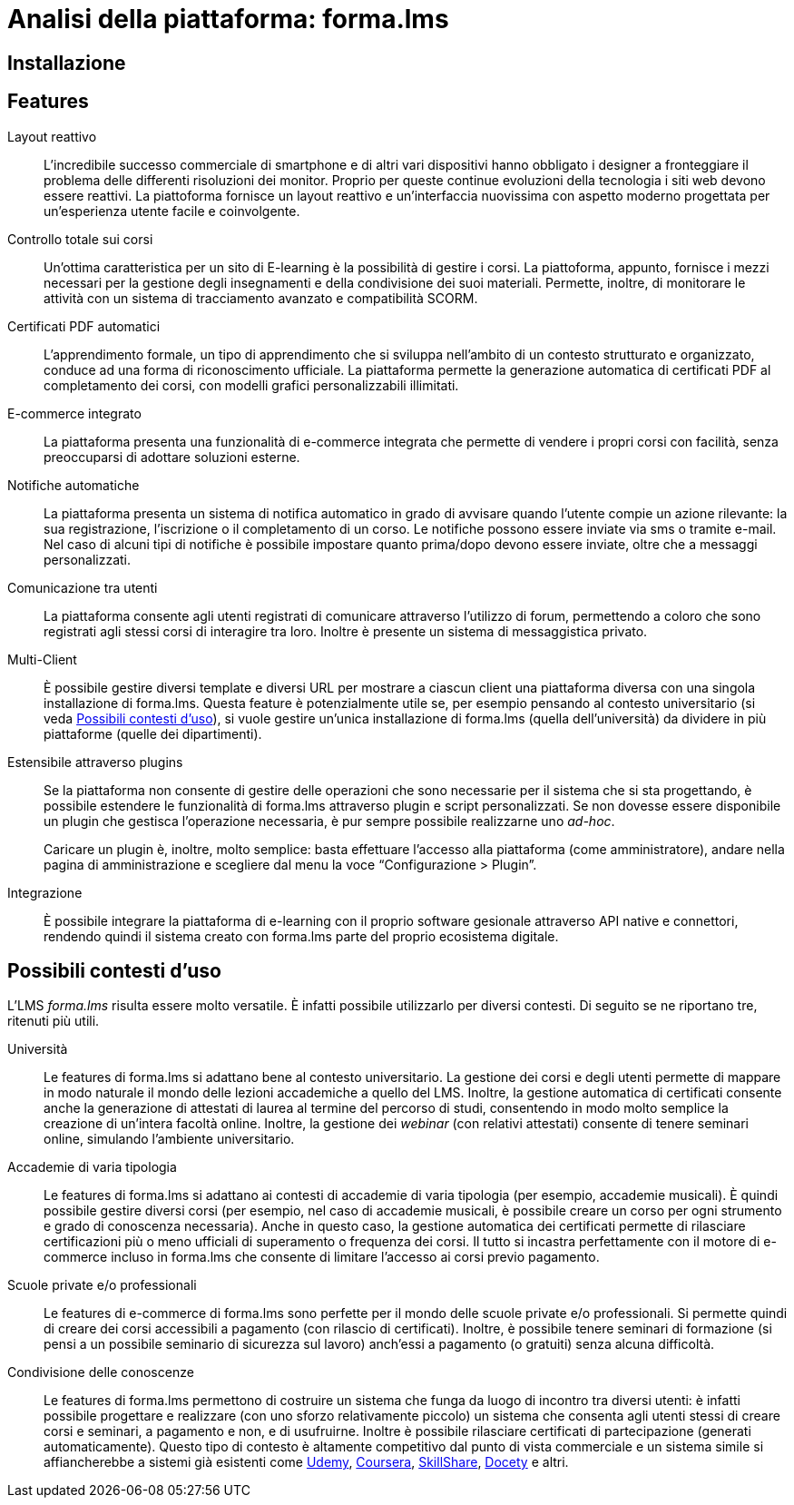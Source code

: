 = Analisi della piattaforma: forma.lms

== Installazione

== Features

Layout reattivo:: L'incredibile successo commerciale di smartphone e di altri
vari dispositivi hanno obbligato i designer a fronteggiare il problema delle
differenti risoluzioni dei monitor. Proprio per queste continue evoluzioni della
tecnologia i siti web devono essere reattivi. La piattoforma fornisce un layout
reattivo e un'interfaccia nuovissima con aspetto moderno progettata per
un'esperienza utente facile e coinvolgente.

Controllo totale sui corsi:: Un'ottima caratteristica per un sito di E-learning
è la possibilità di gestire i corsi. La piattoforma, appunto, fornisce i mezzi
necessari per la gestione degli insegnamenti e della condivisione dei suoi
materiali. Permette, inoltre, di monitorare le attività con un sistema di
tracciamento avanzato e compatibilità SCORM.

Certificati PDF automatici:: L'apprendimento formale, un tipo di apprendimento
che si sviluppa nell’ambito di un contesto strutturato e organizzato, conduce ad
una forma di riconoscimento ufficiale. La piattaforma permette la generazione
automatica di certificati PDF al completamento dei corsi, con modelli grafici
personalizzabili illimitati.

E-commerce integrato:: La piattaforma presenta una funzionalità di e-commerce
integrata che permette di vendere i propri corsi con facilità, senza
preoccuparsi di adottare soluzioni esterne. 

Notifiche automatiche:: La piattaforma presenta un sistema di notifica
automatico in grado di avvisare quando l'utente compie un azione rilevante: la
sua registrazione, l'iscrizione o il completamento di un corso. Le notifiche
possono essere inviate via sms o tramite e-mail. Nel caso di alcuni tipi di
notifiche è possibile impostare quanto prima/dopo devono essere inviate, oltre
che a messaggi personalizzati.

Comunicazione tra utenti:: La piattaforma consente agli utenti registrati di
comunicare attraverso l'utilizzo di forum, permettendo a coloro che sono
registrati agli stessi corsi di interagire tra loro. Inoltre è presente un
sistema di messaggistica privato.

Multi-Client:: È possibile gestire diversi template e diversi URL per mostrare a
ciascun client una piattaforma diversa con una singola installazione di
forma.lms. Questa feature è potenzialmente utile se, per esempio pensando al
contesto universitario (si veda <<formalms-possibili-contesti-duso>>), si vuole
gestire un'unica installazione di forma.lms (quella dell'università) da dividere
in più piattaforme (quelle dei dipartimenti). 
 
Estensibile attraverso plugins:: Se la piattaforma non consente di gestire delle
operazioni che sono necessarie per il sistema che si sta progettando, è
possibile estendere le funzionalità di forma.lms attraverso plugin e script
personalizzati. Se non dovesse essere disponibile un plugin che gestisca
l'operazione necessaria, è pur sempre possibile realizzarne uno _ad-hoc_.
+
Caricare un plugin è, inoltre, molto semplice: basta effettuare l'accesso alla
piattaforma (come amministratore), andare nella pagina di amministrazione e
scegliere dal menu la voce "`Configurazione > Plugin`".

Integrazione:: È possibile integrare la piattaforma di e-learning con il proprio
software gesionale attraverso API native e connettori, rendendo quindi il
sistema creato con forma.lms parte del proprio ecosistema digitale.

[#formalms-possibili-contesti-duso]
== Possibili contesti d'uso

L'LMS _forma.lms_ risulta essere molto versatile. È infatti possibile utilizzarlo
per diversi contesti. Di seguito se ne riportano tre, ritenuti più utili.

Università:: Le features di forma.lms si adattano bene al contesto universitario.
La gestione dei corsi e degli utenti permette di mappare in modo naturale il
mondo delle lezioni accademiche a quello del LMS. Inoltre, la gestione
automatica di certificati consente anche la generazione di attestati di laurea
al termine del percorso di studi, consentendo in modo molto semplice la
creazione di un'intera facoltà online. Inoltre, la gestione dei _webinar_ (con
relativi attestati) consente di tenere seminari online, simulando l'ambiente
universitario.

Accademie di varia tipologia:: Le features di forma.lms si adattano ai contesti
di accademie di varia tipologia (per esempio, accademie musicali). È quindi
possibile gestire diversi corsi (per esempio, nel caso di accademie musicali, è
possibile creare un corso per ogni strumento e grado di conoscenza necessaria).
Anche in questo caso, la gestione automatica dei certificati permette di
rilasciare certificazioni più o meno ufficiali di superamento o frequenza dei
corsi. Il tutto si incastra perfettamente con il motore di e-commerce incluso in
forma.lms che consente di limitare l'accesso ai corsi previo pagamento.

Scuole private e/o professionali:: Le features di e-commerce di forma.lms sono
perfette per il mondo delle scuole private e/o professionali. Si permette quindi
di creare dei corsi accessibili a pagamento (con rilascio di certificati).
Inoltre, è possibile tenere seminari di formazione (si pensi a un possibile
seminario di sicurezza sul lavoro) anch'essi a pagamento (o gratuiti) senza
alcuna difficoltà.

Condivisione delle conoscenze:: Le features di forma.lms permettono di costruire
un sistema che funga da luogo di incontro tra diversi utenti: è infatti
possibile progettare e realizzare (con uno sforzo relativamente piccolo) un
sistema che consenta agli utenti stessi di creare corsi e seminari, a pagamento
e non, e di usufruirne. Inoltre è possibile rilasciare certificati di
partecipazione (generati automaticamente). Questo tipo di contesto è altamente
competitivo dal punto di vista commerciale e un sistema simile si affiancherebbe
a sistemi già esistenti come https://www.udemy.com/[Udemy],
https://www.coursera.org/[Coursera], https://www.skillshare.com/[SkillShare],
https://www.docety.com/[Docety] e altri.
